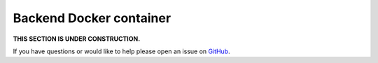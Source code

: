 Backend Docker container
========================

**THIS SECTION IS UNDER CONSTRUCTION.**

If you have questions or would like to help please open an issue on GitHub_.

.. _GitHub: https://github.com/chaoss/augur/issues